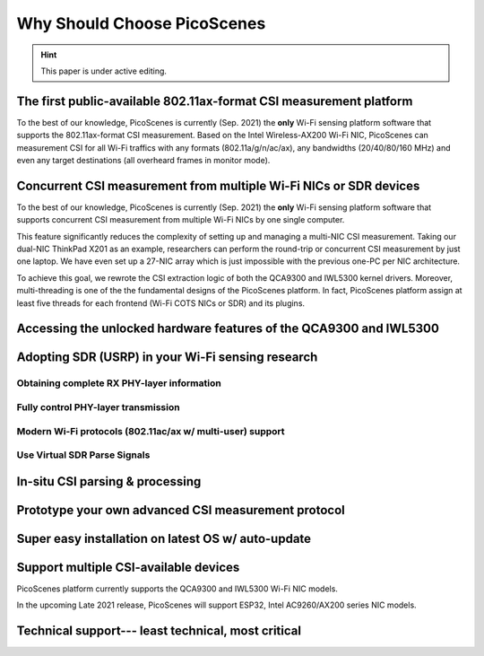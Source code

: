 Why Should Choose PicoScenes
===================================

.. hint:: This paper is under active editing.


The first public-available 802.11ax-format CSI measurement platform 
---------------------------------------------------------------------

To the best of our knowledge, 
PicoScenes is currently (Sep. 2021) the **only** Wi-Fi sensing platform software that supports the 802.11ax-format CSI measurement. 
Based on the Intel Wireless-AX200 Wi-Fi NIC, PicoScenes can measurement CSI for all Wi-Fi traffics with any formats (802.11a/g/n/ac/ax), any bandwidths (20/40/80/160 MHz) and even any target destinations (all overheard frames in monitor mode).


Concurrent CSI measurement from multiple Wi-Fi NICs or SDR devices
--------------------------------------------------------------------

To the best of our knowledge, 
PicoScenes is currently (Sep. 2021) the **only** Wi-Fi sensing platform software that supports concurrent CSI measurement from multiple Wi-Fi NICs by one single computer.

This feature significantly reduces the complexity of setting up and managing a multi-NIC CSI measurement.
Taking our dual-NIC ThinkPad X201 as an example, researchers can perform the round-trip or concurrent CSI measurement by just one laptop. 
We have even set up a 27-NIC array which is just impossible with the previous one-PC per NIC architecture.

To achieve this goal, we rewrote the CSI extraction logic of both the QCA9300 and IWL5300 kernel drivers. Moreover, multi-threading is one of the the fundamental designs of the PicoScenes platform. In fact, PicoScenes platform assign at least five threads for each frontend (Wi-Fi COTS NICs or SDR) and its plugins.

Accessing the unlocked hardware features of the QCA9300 and IWL5300
---------------------------------------------------------------------



Adopting SDR (USRP) in your Wi-Fi sensing research
--------------------------------------------------

Obtaining complete RX PHY-layer information
~~~~~~~~~~~~~~~~~~~~~~~~~~~~~~~~~~~~~~~~~~~~

Fully control PHY-layer transmission
~~~~~~~~~~~~~~~~~~~~~~~~~~~~~~~~~~~~~~~


Modern Wi-Fi protocols (802.11ac/ax w/ multi-user) support
~~~~~~~~~~~~~~~~~~~~~~~~~~~~~~~~~~~~~~~~~~~~~~~~~~~~~~~~~~~~~~


Use Virtual SDR Parse Signals
~~~~~~~~~~~~~~~~~~~~~~~~~~~~~~~~~
.. figure:: /images/virtualsdr.gif
    :figwidth: 1000px
    :target: /images/virtualsdr.gif
    :align: center


In-situ CSI parsing & processing
-----------------------------------


Prototype your own advanced CSI measurement protocol
------------------------------------------------------


Super easy installation on latest OS w/ auto-update 
-------------------------------------------------------


Support multiple CSI-available devices
------------------------------------------

PicoScenes platform currently supports the QCA9300 and IWL5300 Wi-Fi NIC models.

In the upcoming Late 2021 release, PicoScenes will support ESP32, Intel AC9260/AX200 series NIC models.



Technical support--- least technical, most critical
-----------------------------------------------------

